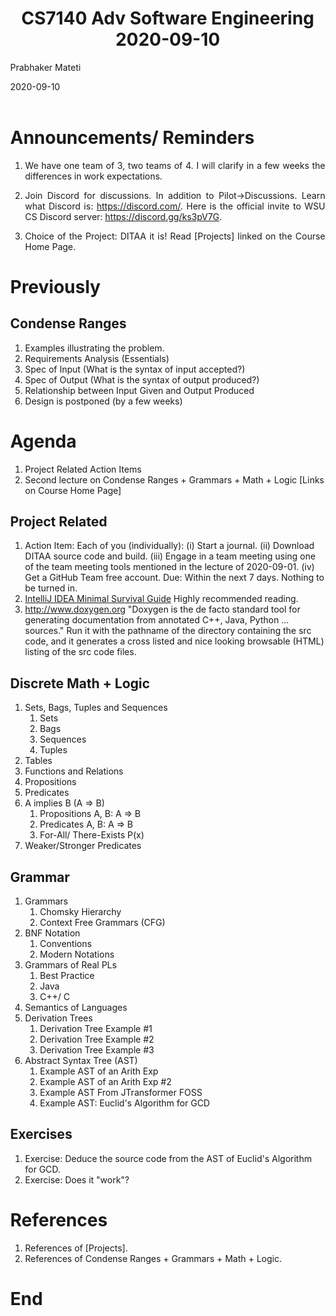 # -*- mode: org -*-
#+DATE: 2020-09-10
#+TITLE: CS7140 Adv Software Engineering 2020-09-10
#+AUTHOR: Prabhaker Mateti
#+HTML_LINK_UP: ../
#+HTML_LINK_HOME: ../../Top/
#+HTML_HEAD: <style> P {text-align: justify} code, pre {color: brown;} @media screen {BODY {margin: 10%} }</style>
#+BIND: org-html-preamble-format (("en" "<a href=\"../../\"> ../../</a>"))
#+BIND: org-html-postamble-format (("en" "<hr size=1>Copyright &copy; 2020 <a href=\"https://cecs.wright.edu/~pmateti\"> cecs.wright.edu/~pmateti</a>  %d"))
#+STARTUP:showeverything
#+OPTIONS: toc:nil



* Announcements/ Reminders

1. We have one team of 3, two teams of 4. I will clarify in a few
   weeks the differences in work expectations.

1. Join Discord for discussions.  In addition to Pilot->Discussions.
   Learn what Discord is: https://discord.com/.  Here is the official
   invite to WSU CS Discord server: https://discord.gg/ks3pV7G.

1. Choice of the Project: DITAA it is! Read [Projects] linked on the
   Course Home Page.

* Previously

** Condense Ranges

   1. Examples illustrating the problem.
   1. Requirements Analysis (Essentials)
   2. Spec of Input (What is the syntax of input accepted?)
   3. Spec of Output (What is the syntax of output produced?)
   4. Relationship between Input Given and Output Produced
   5. Design is postponed (by a few weeks)


* Agenda

1. Project Related Action Items
1. Second lecture on Condense Ranges + Grammars + Math + Logic [Links
   on Course Home Page]

** Project Related

1. Action Item: Each of you (individually): (i) Start a journal. (ii)
   Download DITAA source code and build.  (iii) Engage in a team
   meeting using one of the team meeting tools mentioned in the
   lecture of 2020-09-01. (iv) Get a GitHub Team free account.  Due:
   Within the next 7 days.  Nothing to be turned in.
1. [[../Tools/IntelliJ-IDEA-HadiHariri.html][IntelliJ IDEA Minimal Survival Guide]] Highly recommended reading.
1. http://www.doxygen.org "Doxygen is the de facto standard tool for
   generating documentation from annotated C++, Java, Python
   ... sources."  Run it with the pathname of the directory containing
   the src code, and it generates a cross listed and nice looking
   browsable (HTML) listing of the src code files.

** Discrete Math + Logic

1. Sets, Bags, Tuples and Sequences
 1. Sets
 2. Bags
 3. Sequences
 4. Tuples
2. Tables
3. Functions and Relations
4. Propositions
5. Predicates
6. A implies B (A => B)
 1. Propositions A, B: A => B
 2. Predicates A, B: A => B
 3. For-All/ There-Exists P(x)
7. Weaker/Stronger Predicates


** Grammar

1. Grammars
 1. Chomsky Hierarchy
 2. Context Free Grammars (CFG)
2. BNF Notation
 1. Conventions
 2. Modern Notations
3. Grammars of Real PLs
 1. Best Practice
 2. Java
 3. C++/ C
4. Semantics of Languages
5. Derivation Trees
 1. Derivation Tree Example #1
 2. Derivation Tree Example #2
 3. Derivation Tree Example #3
6. Abstract Syntax Tree (AST)
 1. Example AST of an Arith Exp
 2. Example AST of an Arith Exp #2
 3. Example AST From JTransformer FOSS
 4. Example AST: Euclid's Algorithm for GCD

** Exercises

1. Exercise: Deduce the source code from the AST of Euclid's Algorithm
   for GCD.
1. Exercise: Does it "work"?


* References

1. References of [Projects].
1. References of Condense Ranges + Grammars + Math + Logic.


* End
# Local variables:
# after-save-hook: org-html-export-to-html
# end:

